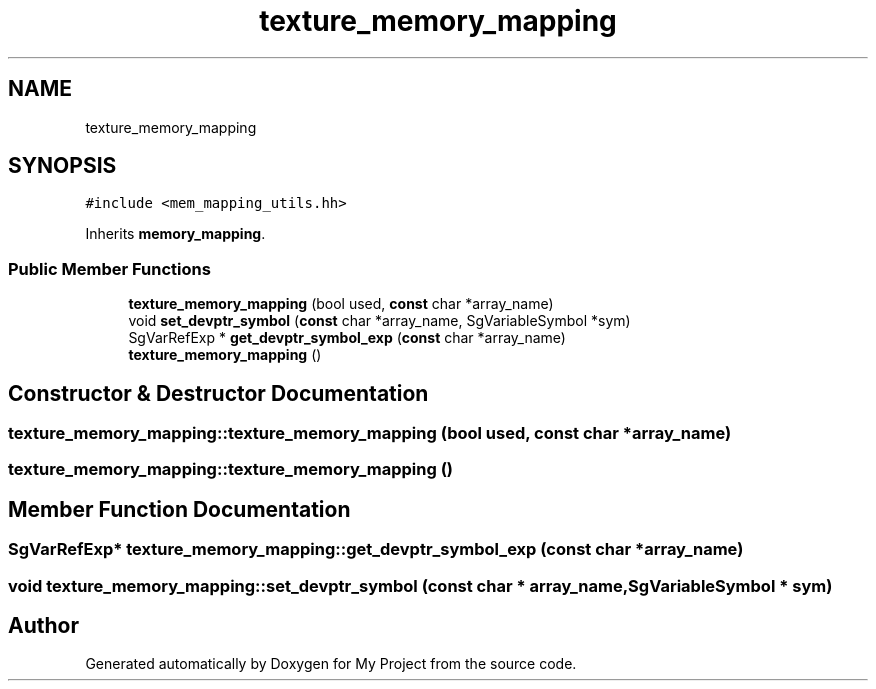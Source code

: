 .TH "texture_memory_mapping" 3 "Sun Jul 12 2020" "My Project" \" -*- nroff -*-
.ad l
.nh
.SH NAME
texture_memory_mapping
.SH SYNOPSIS
.br
.PP
.PP
\fC#include <mem_mapping_utils\&.hh>\fP
.PP
Inherits \fBmemory_mapping\fP\&.
.SS "Public Member Functions"

.in +1c
.ti -1c
.RI "\fBtexture_memory_mapping\fP (bool used, \fBconst\fP char *array_name)"
.br
.ti -1c
.RI "void \fBset_devptr_symbol\fP (\fBconst\fP char *array_name, SgVariableSymbol *sym)"
.br
.ti -1c
.RI "SgVarRefExp * \fBget_devptr_symbol_exp\fP (\fBconst\fP char *array_name)"
.br
.ti -1c
.RI "\fBtexture_memory_mapping\fP ()"
.br
.in -1c
.SH "Constructor & Destructor Documentation"
.PP 
.SS "texture_memory_mapping::texture_memory_mapping (bool used, \fBconst\fP char * array_name)"

.SS "texture_memory_mapping::texture_memory_mapping ()"

.SH "Member Function Documentation"
.PP 
.SS "SgVarRefExp* texture_memory_mapping::get_devptr_symbol_exp (\fBconst\fP char * array_name)"

.SS "void texture_memory_mapping::set_devptr_symbol (\fBconst\fP char * array_name, SgVariableSymbol * sym)"


.SH "Author"
.PP 
Generated automatically by Doxygen for My Project from the source code\&.
